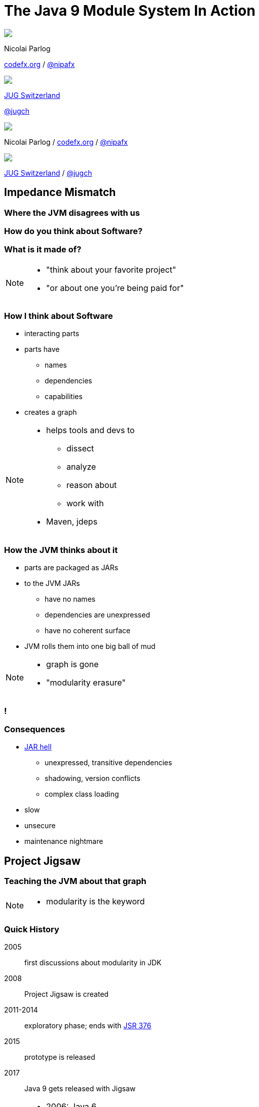 = The Java 9 Module System In Action
:backend: revealjs
:revealjs_center: true
:revealjs_theme: nipa-night
:revealjs_controls: false
:revealjs_history: true
:revealjs_progress: false
:revealjs_parallaxBackgroundImage: images/puzzle-people.jpg
:revealjs_parallaxBackgroundSize: 3246px 1237px
:revealjs_transition: slide
:revealjs_backgroundTransition: fade

++++
<style>
.reveal h1 {
	font-size: 3.5em;
}
</style>
++++

++++
<div class="event">
	<div class="participant">
		<img src="images/logo-nipa.jpg" class="logo">
		<div class="name">
			<p>Nicolai Parlog</p>
			<p><a href="http://codefx.org">codefx.org</a>
				/ <a href="https://twitter.com/nipafx" title="Nicolai on Twitter">@nipafx</a></p>
		</div>
	</div>
	<div class="participant">
		<img src="images/logo-jug-ch.gif" class="logo">
		<div class="name">
			<p><a href="http://www.jug.ch/">JUG Switzerland</a></p>
			<p><a href="https://twitter.com/jugcg" title="Objektforum on Twitter">@jugch</a></p>
		</div>
	</div>
</div>
++++

++++
<link rel="stylesheet" href="highlight.js/9.2.0.monokai-sublime.css">
<script src="highlight.js/9.2.0.min.js"></script>
<script>
	hljs.initHighlightingOnLoad();
	hljs.configure({tabReplace: '    '})
</script>
++++

// Just adding a footer does not work because reveal.js puts it into the slides
// and we couldn't get it out via CSS. So we move it via JavaScript.
++++
<footer>
	<div class="participant">
		<img src="images/logo-nipa.jpg" class="logo">
		<div class="name"><p>
			Nicolai Parlog
			/ <a href="http://codefx.org">codefx.org</a>
			/ <a href="https://twitter.com/nipafx" title="Nicolai on Twitter">@nipafx</a>
		</div>
	</p></div>
	<div class="participant">
		<img src="images/logo-jug-ch.gif" class="logo">
		<div class="name"><p>
			<a href="http://www.jug.ch/">JUG Switzerland</a> /
				<a href="https://twitter.com/jugch" title="JUG CH on Twitter">@jugch</a>
		</p></div>
	</div>
</footer>
<script>
	document.addEventListener('DOMContentLoaded', function () {
		document.body.appendChild(document.querySelector('footer'));
	})
</script>
++++



// ################################### //
// I M P E D E N C E   M I S M A T C H //
// ################################### //


== Impedance Mismatch

++++
<h3>Where the JVM disagrees with us</h3>
++++

[data-background="images/binary-code.jpg"]
=== How do you think about Software?

++++
<h3>What is it made of?</h3>
++++

[NOTE.speaker]
--
* "think about your favorite project"
* "or about one you're being paid for"
--


[data-background="images/graph.png"]
=== How I think about Software

* interacting parts
* parts have
** names
** dependencies
** capabilities
* creates a graph

[NOTE.speaker]
--
* helps tools and devs to
** dissect
** analyze
** reason about
** work with
* Maven, jdeps
--


[data-background="images/ball-of-mud-2.jpg"]
[data-transition="slide-in none-out"]
=== How the JVM thinks about it

* parts are packaged as JARs
* to the JVM JARs
** have no names
** dependencies are unexpressed
** have no coherent surface
* JVM rolls them into one big ball of mud

[NOTE.speaker]
--
* graph is gone
* "modularity erasure"
--

[data-background="images/ball-of-mud-2.jpg"]
[data-state="empty"]
=== !


[data-background="images/jar-hell.jpg"]
=== Consequences

* http://blog.codefx.org/java/jar-hell/[JAR hell]
** unexpressed, transitive dependencies
** shadowing, version conflicts
** complex class loading
* slow
* unsecure
* maintenance nightmare



// ########################### //
// P R O J E C T   J I G S A W //
// ########################### //


== Project Jigsaw

++++
<h3>Teaching the JVM about that graph</h3>
++++

[NOTE.speaker]
--
* modularity is the keyword
--


=== Quick History

2005:: first discussions about modularity in JDK
2008:: Project Jigsaw is created
2011-2014:: exploratory phase;
ends with https://www.jcp.org/en/jsr/detail?id=376[JSR 376]
2015:: prototype is released
2017:: Java 9 gets released with Jigsaw



[NOTE.speaker]
--
* 2006: Java 6
* 2008:
** to create a simple module system
** just for the JDK
** for Java 7
** "in the next year or so" (http://mreinhold.org/blog/jigsaw[Reinhold])
* 2010: Oracle aquires Sun, Jigsaw is halted
* 2011: Jigsaw gets fully staffed
* 2011: Java 7
* 2014: Java 8
* JSR 376: Java Platform Module System
--


[data-background="images/flag-amsterdam.jpg"]
=== Disclaimer / Call to arms

* this is based on early access builds
* some things can still change
* *time for community feedback +
is running out*


=== Goals

* *Reliable Configuration*
* *Strong Encapsulation*
* Scalable Systems (esp. the JDK)
* Security, Performance, Maintainability

+++<h3>Non-Goals</h3>+++

* Multiple Versions
* Version Selection


[data-background="images/puzzle-cubed.jpg"]
=== Means

Introducing modules, which

* have a name
* express dependencies
* encapsulate internals

Everything else follows from here!


=== Concepts & Features

++++
<ul>
	<li><p>Modules, Readability, Accessibility</p></li>
	<li class="fragment dim" data-fragment-index="1"><p>Implied Readability, Qualified Exports</p></li>
	<li><p>Modular JARs, Module Path, Module Graph</p></li>
	<li class="fragment dim" data-fragment-index="1"><p>Services</p></li>
	<li><p>Unnamed Modules, Automatic Modules</p></li>
	<li class="fragment dim" data-fragment-index="1"><p>Reflection, Layers</p></li>
	<li class="fragment dim" data-fragment-index="1"><p>Run-time Images</p></li>
</ul>
++++



// ################### //
// J M S   B A S I C S //
// ################### //

== Java Module System Basics

++++
<h3>Getting started...</h3>
++++

[data-background="images/puzzle-piece-green.jpg"]
=== Modules

++++
<h3>Pieces of a puzzle</h3>
++++

These are the nodes in our graph.


=== Definition

Modules

* have a unique name
* express their dependencies
* export specific packages +
(and hide the rest)

[NOTE.speaker]
--
* inverse URL naming schema for modules
--


=== Implementation

* Modules are JARs with a `module-info.class` +
(aka *Modular JAR*)
* gets generated from `module-info.java`:
+
[source,java]
----
module $module_name {
	requires $other_module;
	exports $api_package;
}
----
* this is called a *Module Declaration* or a +
*Module Descriptor*


[data-background="images/puzzle-pieces-put-together.jpg"]
=== Readability

++++
<h3>Putting the pieces together</h3>
++++

Readability brings edges into our graph.

It is the basis for *Reliable Configuration*.


=== Definition

For two modules `A` and `B` with +
[source,java]
----
module A {
	requires B;
}
----
we say

* `A` requires `B`
* `A` depends on `B`
* `A` reads `B`
* `B` is readable by `A`

[NOTE.speaker]
--
* Implied Readability also leads to "A reads B"
* the first two are always true
* the last two materialize at run time
--


=== Reliable Configuration

Java will only compile/launch when

* every dependency is fulfilled
* there are no cycles
* there is no ambiguity

[NOTE.speaker]
--
* multiple modules with the same name
* split packages
--


[data-background="images/iceberg.jpg"]
=== Accessibility

++++
<h3>Hiding internals</h3>
++++

Accessibility governs which types a module can see.

It builds on top of Readability.

It is the basis for *Strong Encapsulation*.


=== Definition

A type in one module is only accessible +
by code in another module if

* the type is public
* the package is exported
* the second module reads the first


=== Strong Encapsulation

* `public` is no longer public
* even reflection http://mail.openjdk.java.net/pipermail/jpms-spec-observers/2015-September/000122.html[doesn't work]
* command line provides escape hatches


=== Consequences

* great boost for maintainability
* also the major reason for community unrest
* critical APIs might survive until Java 10 +
(e.g. `sun.misc.Unsafe` -- see http://openjdk.java.net/jeps/260[JEP 260])
* life might get tougher for reflection-based +
libraries and frameworks


[data-background="images/advent-calendar.jpg"]
=== Jigsaw Advent Calendar

++++
<h3>A simple example</h3>
++++

Find it https://github.com/CodeFX-org/demo-jigsaw-advent-calendar[on GitHub]!


=== Structure

// http://yuml.me/edit/64cd5858
image::images/advent-calendar-structure.png[style="diagram"]


=== Code

[source,java]
----
public static void main(String[] args) {
	List<SurpriseF_> fac = asList(
		new ChocolateF_(), new QuoteF_());
	Calendar cal = Calendar.create(fac);
	println(cal.asText());
}
----

// see above
image::images/advent-calendar-structure.png[_,75%,style="diagram"]


////
=== Command Line

[source,bash]
----
# compile
javac -d classes/advent ${*.java}
# package
jar -cfm jars/advent.jar ${*.class, *.mf}
# run
java -jar jars/advent.jar
----

[NOTE.speaker]
--
* explain manifest
* add dependencies to the class path
* works on JDK 9 as is
--
////


=== No Module

* modularization is not required
* JARs continue to work as today!

(Unless you do forbidden things, more on that link:#/_compatibility[later].)

* we can just put the application +
on the class path as before

++++
<p class="fragment current-visible" data-fragment-index="1">(Boring...)</p>
++++



=== A single module

++++
<h3>Modularization</h3>
++++

// http://yuml.me/edit/4b1f89ab
image::images/advent-calendar-module-single.png[style="diagram"]

[source,java]
----
module advent {
	// java.base is implicitly required
	// requires no other modules
	// exports no API
}
----

++++
<p class="fragment current-visible" data-fragment-index="1">(Still Boring...)</p>
++++

[NOTE.speaker]
--
* talk about `java.base`
* this is a simple module graph
--


=== A single module

++++
<h3>Readability & Accessibility</h3>
++++

// http://yuml.me/edit/3144f0af
image::images/advent-calendar-readability-accessibility.png[style="diagram"]


////
=== A single module

++++
<h3>Command Line</h3>
++++

[source,bash]
----
# compile with module-info.java:
javac -d classes/advent ${*.java}
# package with module-info.class
#	and specify main class:
jar -c --file=mods/advent.jar
	--main-class=advent.Main
	${*.class}
# run by specifying a module path
#	and a module to run (by name):
java -mp mods -m advent
----

[NOTE.speaker]
--
* explain module path
--
////


=== Multiple Modules

// image #1: taken from "Structure"
// iamge #2: http://yuml.me/edit/a61aa29b
++++
<div class="imageblock" style="">
	<div class="content diagram">
		<img src="images/advent-calendar-structure.png" style="margin: 25px; width:75%;">
	</div>
</div>
<div class="imageblock fragment current-visible" data-fragment-index="0">
	<div class="content diagram">
		<img src="images/advent-calendar-module-multi.png" alt="b2e21fbf" style="margin: 0;">
	</div>
</div>
++++

[NOTE.speaker]
--
* this is another module graph
--


=== Multiple Modules

// taken from previous slide
image::images/advent-calendar-module-multi.png[style="diagram"]

// The outer div's height must be specified explicitly so that vertical space is reserved
// for the non-displayed fragments.
++++
<div style="height: 250px;">
<div class="listingblock fragment current-display"><div class="content"><pre class="highlight"><code class="java language-java hljs">module surprise {
	<span class="hljs-comment">// requires no other modules</span>
	exports org.codefx.advent.surprise;
}</code></pre></div></div>
<div class="listingblock fragment current-display"><div class="content"><pre class="highlight"><code class="java language-java hljs">module calendar {
	requires surprise;
	exports org.codefx.advent.calendar;
}</code></pre></div></div>
<div class="listingblock fragment current-display"><div class="content"><pre class="highlight"><code class="java language-java hljs">module factories {
	requires surprise;
	exports org.codefx.advent.factories;
}</code></pre></div></div>
<div class="listingblock fragment current-display"><div class="content"><pre class="highlight"><code class="java language-java hljs">module advent {
	requires calendar;
	requires factories;
	requires surprise;
}</code></pre></div></div>
</div>
++++


=== Multiple Modules

++++
<h3>Compilation, Packaging, Execution</h3>
++++

[source,bash]
----
# First compile/package the other modules
#   ('surprise', 'calendar', 'factories')
#   into folder 'mods'.
# Compile/package 'advent':
javac -mp mods -d classes/advent ${*.java}
jar -c --file=mods/advent.jar
	--main-class=org.codefx.advent.Main
	${*.class}
# Launch the application:
java -mp mods -m advent
----



// ################# //
// M I G R A T I O N //
// ################# //


== Migration

++++
<h3>Moving Into Module Land</h3>
++++

[data-background="images/keep-out.jpg"]
=== Why Is It Even An Option?

* most module systems are "in or out", +
* but modularized JDK and legacy JARs +
have to cooperate!
* so migration has to be possible


=== Enablers

Migration is enabled by two features:

* Unnamed Module(s)
* Automatic Modules

And the fact that module and class path coexist:

* modular JARs can be put on either
* "regular" JARs can be put on either


[data-background="images/garbage-only.jpg"]
=== The Unnamed Module

++++
<h3>Why The Class Path "Just Works"</h3>
++++


=== Definition

The *Unnamed Module* +
contains _all_ JARs on the class path +
(including modular JARs).

* has no name (surprise!)
* can read all modules
* exports all packages

[NOTE.speaker]
--
* one unnamed module per class loader
--


=== Example

Put all your JARs on the class path.

image::images/migration-unnamed.png[style="diagram"]


=== No Access

* what if your code was modularized? +
and your dependencies were not?
* proper modules can not depend on +
"the chaos on the class path"
* this is not possible:
[source,java]
----
module advent {
	requires unnamed;
}
----


=== No Access

image::images/migration-unnamed-dependency.png[style="diagram"]



[data-background="images/golden-gate.jpg"]
=== Automatic Modules

++++
<h3>From Modules To The Class Path</h3>
++++


=== Definition

An *Automatic Module* +
is created _for each_ "regular" JAR +
on the module path.

* gets a name based on the file name
* can read all modules +
(including the Unnamed Module)
* exports all packages


=== Example

* put `guava-19.0.jar` on the module path
* then this works:
[source,java]
----
module advent {
	requires guava;
}
----


=== Example

image::images/migration-automatic.png[style="diagram"]


[data-background="images/confusion.jpg"]
=== What Goes Where?

[cols="s,d,d", options="header"]
|===
|
|Class Path
|Module Path

|Regular JAR
|Unnamed Module
|Automatic Module

|Modular JAR
|Unnamed Module
|Named Module
|===


=== Migration Strategies

Two strategies emerge:

* bottom-up migration
* top-down migration


=== Bottom-Up Migration

Works best for Projects *without* +
unmodularized dependencies +
(libraries).

* turn project JARs into modules
* they still work on the class path
* clients can move them to the module path +
whenever they want


////
=== Bottom-Up Migration

++++
<h3>Example</h3>
++++

TODO: diagram
////


=== Top-Down Migration

Required for Projects *with* +
unmodularized dependencies +
(applications).

* turn project JARs into modules


=== Top-Down Migration

* modularized dependencies:
** require direct ones
** put all on the module path
* unmodularized dependencies:
** require direct ones with automatic name
** put direct ones on the module path
** put others on the class path

[NOTE.speaker]
--
* only required modules are loaded from the module path
* ~> automatic modules' dependencies would not be loaded
* ~> automatic modules' dependencies go on the class path
--


////
=== Top-Down Migration

++++
<h3>Example</h3>
++++

TODO: diagram
////


=== Top-Down Migration

When dependencies get modularized:

* hopefully the name didn't change
* if they are already on the module path, +
nothing changes
* otherwise move them there
* check their dependencies


// ######################### //
// C O M P A T I B I L I T Y //
// ######################### //


== Compatibility

++++
<h3>What to look out for<br>when running on JDK 9</h3>
++++


[data-background=images/broken-glass.jpg]
=== Break Stuff

Some internal changes can
http://blog.codefx.org/java/dev/how-java-9-and-project-jigsaw-may-break-your-code/[break existing code]!

Just by running on JDK 9 +
(even without modularizing the application).

http://openjdk.java.net/jeps/261[JEP 261] contains a list of risks.


[data-background=images/internals.jpg]
=== Internal APIs

* internal APIs are:
** all in `sun.*`
** most in `com.sun` +
(unless marked `@jdk.Exported`)
* most if that will be encapsulated
* critical APIs will survive until Java 10 +
(e.g. `sun.misc.Unsafe` -- see http://openjdk.java.net/jeps/260[JEP 260])
* six methods adding/removing +
`PropertyChangeListener` got removed


=== What to look for?

* use https://docs.oracle.com/javase/8/docs/technotes/tools/unix/jdeps.html[`jdeps`] (preferably from JDK 9)
** either manually: +
`jdeps -jdkinternals {*.class/*.jar}`
** or as part of your build (e.g. with https://github.com/CodeFX-org/JDeps-Maven-Plugin[JDeps Mvn])
* look for reflection, especially
** `Class::forName`
** `AccessibleObject::setAccessible`
* recursively check your dependencies!


=== What to do?

. contact library developers
. look for alternatives +
(in the JDK or other libraries)
. consider command line flag `-XaddExports`
. turn to the Jigsaw mailing lists


[data-background=images/cut.jpg]
=== Split Packages

* packages should have a unique origin
* no module must read the same package +
from two modules

The current implementation is even stricter:

* no two modules must contain +
the same package (exported or not)


=== Examples

* some libraries split `java.xml.*`, e.g. http://search.maven.org/#artifactdetails|xml-apis|xml-apis|2.0.2|jar[xml-apis]
* some https://issues.jboss.org/browse/WFLY-6375?_sscc=t[JBoss modules] split, e.g., +
`java.transaction`, `java.xml.ws`
* http://mvnrepository.com/artifact/com.google.code.findbugs/jsr305[jsr305] splits `javax.annotation`


=== What to look for?

* search your code and dependencies +
for `java(x)` packages (`jdeps` can help)
* no tool support (http://mail.openjdk.java.net/pipermail/jigsaw-dev/2015-November/005227.html[yet?])
* Note: +
split packages on the class path will be inaccessible


=== What to do?

. is the split on purpose / necessary?
. find other ways to solve the problem
. upgradeable modules to replace run-time modules
. command line `-Xpatch` to add individual classes


[data-background=images/cells.jpg]
=== Run-Time Images

* new JDK/JRE layout
* internal JARs are gone (e.g. `rt.jar`, `tools.jar`)
* JARs are now JMODs
* application class loader is no `URLClassLoader`
* new URL schema for run-time image content


=== What to look for?

* does the code rummage around +
in the JDK / JRE folder?
* search for casts to `URLClassLoader`
* are URLs to JDK classes / resources handcrafted?


[data-background=images/obsolete.jpg]
=== Obsolete

* Endorsed Standards Override Mechanism
* Extension Mechanism
* Boot Class Path Override

[NOTE.speaker]
--
* ext. mech.: makes custom APIs available to all applications running on the JDK
* first 2 replaced by upgradeable modules.
--


=== But wait, there's more!

* yes, yes, there's more
* you should really check http://openjdk.java.net/jeps/261[JEP 261]
* and http://openjdk.java.net/jeps/223[JEP 223] (new version strings)
** goodbye `1.9.0_31`
** hello `9.1.4`


[data-background=images/sign.jpg]
=== General Advice I

The most relevant for most applications:

* internal APIs
* split packages


[data-background=images/sign.jpg]
=== General Advice II

* get your code in shape +
(and prevent relapses)
* check your dependencies and tools
* if any are suspicious +
(automatically true for IDEs, build tools):
** make sure they're alive
** get them up to date!
** or look for alternatives
* get an https://jdk9.java.net/[EA-build] and *try it!*



// ################### //
// Q U E S T I O N S ? //
// ################### //


[data-background="images/question-mark.jpg"]
== Questions?

++++
<div style="float: left;">
	<img src="images/jmsia-cover.png" width="80%">
</div>
++++

++++
<h3>Find Me</h3>
++++
http://codefx.org[codefx.org] +
https://twitter.com/nipafx[@nipafx] /
https://google.com/+NicolaiParlog[+NicolaiParlog]

++++
<h3>Hire Me</h3>
++++
Java 9 Migration & Training

++++
<h3>Buy My Book</h3>
++++
http://blog.codefx.org/java-module-system-in-action/[Not Yet...]
~>
http://blog.codefx.org/newsletter/[Subscribe]

////
++++
<h3>Me</h3>
++++

since 2014: Java developer at http://www.disy.net/en/welcome.html[Disy]

2011-2014: Java developer at http://www.isi.fraunhofer.de/isi-en/index.php[Fraunhofer ISI]

until 2010: CS and Math at http://www.tu-dortmund.de[TU Dortmund]
////



// ####### //
// O S G I //
// ####### //

[data-background="images/bundles.jpg"]
== Jigsaw vs. OSGi

OSGi Bundles:

* are JARs with a descriptor (`MANIFEST.MF`)
* have a name
* import packages or bundles
* define public API by exporting packages


[data-background="images/bundles.jpg"]
=== Jigsaw vs. OSGi

[cols="s,d,d", options="header"]
|===
|
|Jigsaw
|OSGi

|Versioning
|not at all
|packages and modules

|Run-time Behavior
|mostly static
|dynamic

|Services
|declarative via `ServiceLoader`
|declarative or programmatically; +
more flexible

|Class Loaders
|operates below
|one per bundle
|===



////

// ############# //
// H I S T O R Y //
// ############# //


== History ==


=== Distant Past ...

2005/2006:: https://jcp.org/en/jsr/detail?id=277[JSR 277] and https://jcp.org/en/jsr/detail?id=294[JSR 294] start talking about modularizing the JDK
2008::
** JSR 277 is abandoned due to complexity
** JSR 294 becomes the vehicle for the new Project Jigsaw:
+
*** to create a simple module system
*** just for the JDK
*** "in the next year or so" [http://mreinhold.org/blog/jigsaw[Reinhold]]
2010:: Oracle acquires Sun; Jigsaw is halted
2011:: demand for a standard Java module system is reestablished

[NOTE.speaker]
--
* December 2006: Java 6
* July 2011: Java 7
* March 2014: Java 8
--


=== ... Past ...

2011::
** demand for a standard Java module system is reestablished
** requirements are formulated
** Jigsaw is chosen as the vehicle
** gets fully staffed
** enters "exploratory phase"
2012::
** Jigsaw postponed to Java 9
** Compact Profiles fill the gap (http://openjdk.java.net/jeps/161[JEP 161])
** modularization is prepared in Java 8 (http://openjdk.java.net/jeps/162[JEP 162])

[NOTE.speaker]
--
* December 2006: Java 6
* July 2011: Java 7
* March 2014: Java 8
--


=== ... Present ...

2014::
** exploratory phase ends with a plethora of JEPs:
*** http://openjdk.java.net/jeps/200[JEP 200]: define a modular structure for the JDK
*** http://openjdk.java.net/jeps/201[JEP 201]: reorganize source
*** http://openjdk.java.net/jeps/220[JEP 220]: create run-time images for modules
*** http://openjdk.java.net/jeps/260[JEP 260]: encapsulate (most) internal APIs
*** http://openjdk.java.net/jeps/261[JEP 261]: implement module system
** all collected under https://www.jcp.org/en/jsr/detail?id=376[JSR 376: Java Platform Module System]
2015::
JDK-9-with-Jigsaw https://jdk9.java.net/jigsaw/[early access builds] contain all relevant changes to experiment with the module system


=== ... Future

2016::
** *May*: JDK 9: feature complete
** *June*: JSR 376: public review
** *December*: JSR 376: final draft
2017::
** *January*: JDK 9: final release candidate
** *March*:
*** JSR 376: final release
*** JDK 9: general availability


////

// ######### //
// A N N E X //
// ######### //


== Image Credits

=== Introduction

* puzzle-people:
https://www.flickr.com/photos/pagedooley/[Kevin Dooley]
(https://creativecommons.org/licenses/by/2.0/[CC-BY 2.0])
* binary-code:
https://www.flickr.com/photos/132889348@N07/[Christiaan Colen]
(https://creativecommons.org/licenses/by-sa/2.0/[CC-BY-SA 2.0])
* graph:
https://www.flickr.com/photos/chef_ele/[chef_ele]
(https://creativecommons.org/licenses/by/2.0/[CC-BY 2.0])
* ball-of-mud-2:
https://www.flickr.com/photos/elgentscho/[Andi Gentsch]
(https://creativecommons.org/licenses/by-sa/2.0/[CC-BY-SA 2.0])
* jar-hell:
https://wellcomelibrary.org/[Wellcome Library, London]
(https://creativecommons.org/licenses/by/4.0/[CC-BY 4.0])

=== Project Jigsaw

* flag-amsterdam:
https://www.flickr.com/photos/rogersg/[George Rex]
(https://creativecommons.org/licenses/by-sa/2.0/[CC-BY-SA 2.0])
* puzzle-cubed:
https://www.flickr.com/photos/dps/[David Singleton]
(https://creativecommons.org/licenses/by/2.0/[CC-BY 2.0])

=== Java Module System

* puzzle-piece-green: +
http://www.stockmonkeys.com/[StockMonkeys.com]
(https://creativecommons.org/licenses/by/2.0/[CC-BY 2.0])
* puzzle-pieces-put-together: +
http://www.seniorliving.org[Ken Teegardin]
(https://creativecommons.org/licenses/by-sa/2.0/[CC-BY-SA 2.0])
* iceberg: +
https://www.flickr.com/photos/usoceangov/[NOAA's National Ocean Service]
(https://creativecommons.org/licenses/by/2.0/[CC-BY 2.0])
* advent-calendar:
https://www.flickr.com/photos/littlestuffme/[Tina D]
(https://creativecommons.org/licenses/by/2.0/[CC-BY 2.0])
* class and module diagrams: +
http://blog.codefx.org/about-nicolai-parlog/[Nicolai Parlog]
(https://creativecommons.org/licenses/by-nc/4.0/[CC-BY-NC 4.0])

=== Migration

* keep-out:
https://www.flickr.com/photos/smithser/[Brian Smithson]
(https://creativecommons.org/licenses/by/2.0/[CC-BY 2.0])
* garbage-only:
https://www.flickr.com/photos/peterkaminski/[Peter Kaminski]
(https://creativecommons.org/licenses/by/2.0/[CC-BY 2.0])
* golden-gate:
https://www.flickr.com/photos/82955120@N05/[Nicolas Raymond]
(https://creativecommons.org/licenses/by/2.0/[CC-BY 2.0])
* confusion:
https://www.flickr.com/photos/procsilas/[Procsilas Moscas]
(https://creativecommons.org/licenses/by/2.0/[CC-BY 2.0])
* module diagrams: +
http://blog.codefx.org/about-nicolai-parlog/[Nicolai Parlog]
(https://creativecommons.org/licenses/by-nc/4.0/[CC-BY-NC 4.0])

=== Compatibility

* broken-glass: +
https://www.flickr.com/photos/akeg/[Eric Schmuttenmaer]
(https://creativecommons.org/licenses/by-sa/2.0/[CC-BY-SA 2.0])
* internals:
https://www.flickr.com/photos/thedonquixotic/[David French]
(https://creativecommons.org/licenses/by/2.0/[CC-BY 2.0])
* cut:
https://www.flickr.com/photos/span112/[Jinx!]
(https://creativecommons.org/licenses/by-sa/2.0/[CC-BY-SA 2.0])
* cells:
https://www.flickr.com/photos/jonolist/[Jonathan Lin]
(https://creativecommons.org/licenses/by-sa/2.0/[CC-BY-SA 2.0])
* obsolete:
https://www.flickr.com/photos/trevor-king/[Trevor King]
(https://creativecommons.org/licenses/by/2.0/[CC-BY 2.0])
* sign:
https://www.flickr.com/photos/duncharris/[Duncan Harris]
(https://creativecommons.org/licenses/by-sa/2.0/[CC-BY-SA 2.0])

=== Rest

* question-mark:
http://milosevicmilos.com/[Milos Milosevic]
(https://creativecommons.org/licenses/by/2.0/[CC-BY 2.0])
* bundles:
https://www.flickr.com/photos/dmahendra/[Danumurthi Mahendra]
(https://creativecommons.org/licenses/by/2.0/[CC-BY 2.0])

